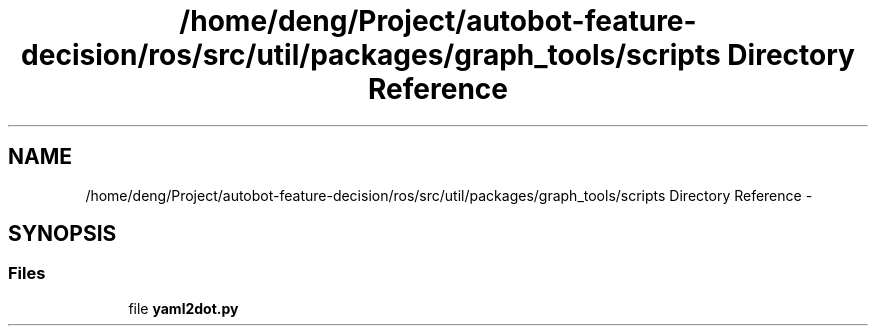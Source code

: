 .TH "/home/deng/Project/autobot-feature-decision/ros/src/util/packages/graph_tools/scripts Directory Reference" 3 "Fri May 22 2020" "Autoware_Doxygen" \" -*- nroff -*-
.ad l
.nh
.SH NAME
/home/deng/Project/autobot-feature-decision/ros/src/util/packages/graph_tools/scripts Directory Reference \- 
.SH SYNOPSIS
.br
.PP
.SS "Files"

.in +1c
.ti -1c
.RI "file \fByaml2dot\&.py\fP"
.br
.in -1c
